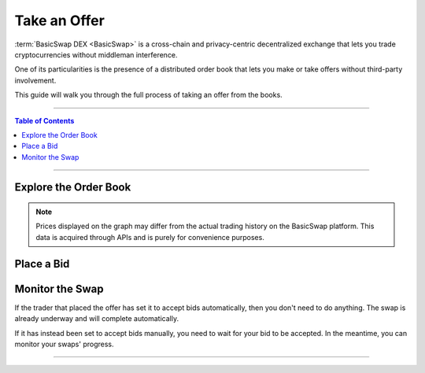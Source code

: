 =============
Take an Offer
=============

.. title::
   BasicSwap DEX Trading Guide
   
.. meta::
   :description lang=en: Learn how to trade safely and in privacy using BasicSwap DEX.
   :keywords lang=en: Particl, DEX, Trading, Exchange, Buy Crypto, Sell Crypto, Installation, Quickstart, Blockchain, Privacy, E-Commerce, multi-vendor marketplace, online marketplace

:term:`BasicSwap DEX <BasicSwap>` is a cross-chain and privacy-centric decentralized exchange that lets you trade cryptocurrencies without middleman interference. 

One of its particularities is the presence of a distributed order book that lets you make or take offers without third-party involvement. 

This guide will walk you through the full process of taking an offer from the books.

----

.. contents:: Table of Contents
   :local:
   :backlinks: none
   :depth: 2

----

Explore the Order Book
======================

.. note::

      Prices displayed on the graph may differ from the actual trading history on the BasicSwap platform. This data is acquired through APIs and is purely for convenience purposes.

.. rst-class:: bignums

      #. Navigate to the order books by clicking on the :guilabel:`Show Order Book` tab.

      #. Scroll down the books to find an offer that you want to fill.

      #. You can fine-tune what the order book shows you by using the filters available just under the price history graph.  

Place a Bid
===========

.. rst-class:: bignums

      #. When you find an offer that you want to take, click on the :guilabel:`Swap` button on the right side of its tile.

      #. Review the swap details and click on the blue :guilabel:`New Bid` button if you're satisfied. 

      #. You've successfully placed a bid on the offer.

Monitor the Swap
================

If the trader that placed the offer has set it to accept bids automatically, then you don't need to do anything. The swap is already underway and will complete automatically.

If it has instead been set to accept bids manually, you need to wait for your bid to be accepted. In the meantime, you can monitor your swaps' progress.

.. rst-class:: bignums

      #. Navigate to the :guilabel:`Bids Sent` tab. The bid you placed will show up here. 

      #. Monitor the :guilabel:`BID STATUS` value that will tell you whether the bid has been accepted or not. 

      #. Click on a bid's :guilabel:`BID ID` to open more information in a new page.

      #. Here you can monitor a bid or swap's progress down to the exact technical details.
 
      #. Once the offer's maker accepts your bid, the swap will complete automatically and you will receive your coins shortly after.

----

.. seealso::

 - BasicSwap Explained - :doc:`BasicSwap Explained <../basicswap-dex/basicswap_explained>`
 - BasicSwap Guides - :doc:`Install BasicSwap <../basicswap-guides/basicswapguides_installation>`
 - BasicSwap Guides - :doc:`Update BasicSwap <../basicswap-guides/basicswapguides_update>`
 - BasicSwap Guides - :doc:`Make an Offer <../basicswap-guides/basicswapguides_make>`
